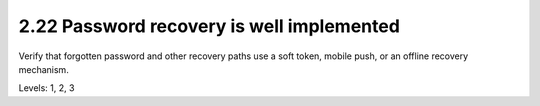 2.22 Password recovery is well implemented
==========================================

Verify that forgotten password and other recovery paths use a soft token, mobile push, or an offline recovery mechanism.

Levels: 1, 2, 3

